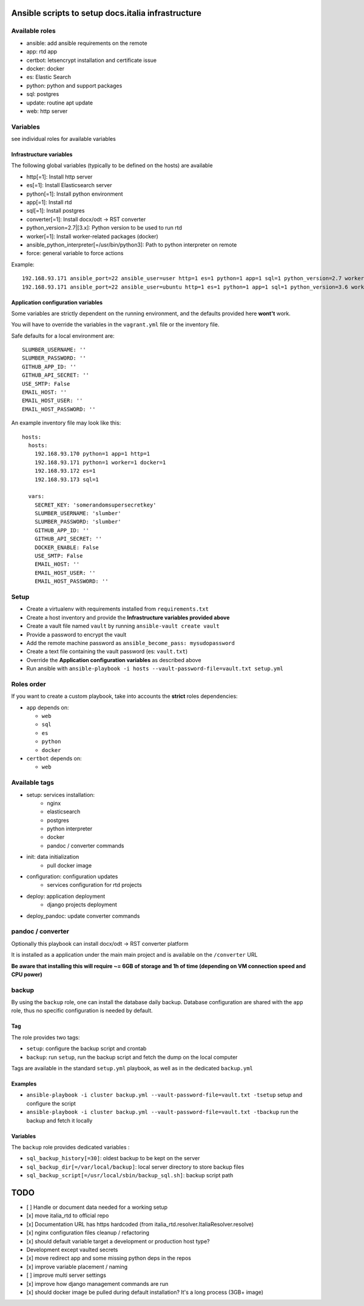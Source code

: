 ===================================================
Ansible scripts to setup docs.italia infrastructure
===================================================

Available roles
===============

* ansible: add ansible requirements on the remote
* app: rtd app
* certbot: letsencrypt installation and certificate issue
* docker: docker
* es: Elastic Search
* python: python and support packages
* sql: postgres
* update: routine apt update
* web: http server

Variables
=========

see individual roles for available variables

Infrastructure variables
************************

The following global variables (typically to be defined on the hosts) are available

* http[=1]: Install http server
* es[=1]: Install Elasticsearch server
* python[=1]: Install python environment
* app[=1]: Install rtd
* sql[=1]: Install postgres
* converter[=1]: Install docx/odt -> RST converter
* python_version=2.7|[3.x]: Python version to be used to run rtd
* worker[=1]: Install worker-related packages (docker)
* ansible_python_interpreter[=/usr/bin/python3]: Path to python interpreter on remote
* force: general variable to force actions

Example::

    192.168.93.171 ansible_port=22 ansible_user=user http=1 es=1 python=1 app=1 sql=1 python_version=2.7 worker=1 docker=1 ansible_python_interpreter=/usr/bin/python2
    192.168.93.171 ansible_port=22 ansible_user=ubuntu http=1 es=1 python=1 app=1 sql=1 python_version=3.6 worker=1 docker=1 ansible_python_interpreter=/usr/bin/python3 rtd_domain=my.domain.it rtd_baseurl=my.domain.it rtd_proto=http converter=1 converter_branch=master docker_version=18.06.0~ce~3-0~ubuntu



Application configuration variables
***********************************

Some variables are strictly dependent on the running environment, and the defaults provided here **wont't** work.

You will have to override the variables in the ``vagrant.yml`` file or the inventory file.

Safe defaults for a local environment are::

    SLUMBER_USERNAME: ''
    SLUMBER_PASSWORD: ''
    GITHUB_APP_ID: ''
    GITHUB_API_SECRET: ''
    USE_SMTP: False
    EMAIL_HOST: ''
    EMAIL_HOST_USER: ''
    EMAIL_HOST_PASSWORD: ''


An example inventory file may look like this::

    hosts:
      hosts:
        192.168.93.170 python=1 app=1 http=1
        192.168.93.171 python=1 worker=1 docker=1
        192.168.93.172 es=1
        192.168.93.173 sql=1

      vars:
        SECRET_KEY: 'somerandomsupersecretkey'
        SLUMBER_USERNAME: 'slumber'
        SLUMBER_PASSWORD: 'slumber'
        GITHUB_APP_ID: ''
        GITHUB_API_SECRET: ''
        DOCKER_ENABLE: False
        USE_SMTP: False
        EMAIL_HOST: ''
        EMAIL_HOST_USER: ''
        EMAIL_HOST_PASSWORD: ''


Setup
=====

* Create a virtualenv with requirements installed from ``requirements.txt``
* Create a host inventory and provide the **Infrastructure variables provided above**
* Create a vault file named ``vault`` by running ``ansible-vault create vault``
* Provide a password to encrypt the vault
* Add the remote machine password as ``ansible_become_pass: mysudopassword``
* Create a text file containing the vault password (es: ``vault.txt``)
* Override the **Application configuration variables** as described above
* Run ansible with ``ansible-playbook -i hosts --vault-password-file=vault.txt setup.yml``


Roles order
===========

If you want to create a custom playbook, take into accounts the **strict** roles dependencies:

* ``app`` depends on:

  * ``web``
  * ``sql``
  * ``es``
  * ``python``
  * ``docker``

* ``certbot`` depends on:

  * ``web``

Available tags
==============

* setup: services installation:
    * nginx
    * elasticsearch
    * postgres
    * python interpreter
    * docker
    * pandoc / converter commands

* init: data initialization
    * pull docker image

* configuration: configuration updates
    * services configuration for rtd projects

* deploy: application deployment
    * django projects deployment

* deploy_pandoc: update converter commands


pandoc / converter
==================

Optionally this playbook can install docx/odt -> RST converter platform

It is installed as a application under the main main project and is available on the ``/converter`` URL

**Be aware that installing this will require ~= 6GB of storage and 1h of time (depending on VM connection speed and CPU power)**

backup
======

By using the ``backup`` role, one can install the database daily backup. Database configuration are shared with the ``app`` role,
thus no specific configuration is needed by default.

Tag
***

The role provides two tags:

* ``setup``: configure the backup script and crontab
* ``backup``: run ``setup``, run the backup script and fetch the dump on the local computer

Tags are available in the standard ``setup.yml`` playbook, as well as in the dedicated ``backup.yml``

Examples
********

* ``ansible-playbook -i cluster backup.yml --vault-password-file=vault.txt -tsetup`` setup and configure the script
* ``ansible-playbook -i cluster backup.yml --vault-password-file=vault.txt -tbackup`` run the backup and fetch it locally

Variables
*********

The ``backup`` role provides dedicated variables :

* ``sql_backup_history[=30]``: oldest backup to be kept on the server
* ``sql_backup_dir[=/var/local/backup]``: local server directory to store backup files
* ``sql_backup_script[=/usr/local/sbin/backup_sql.sh]``: backup script path

====
TODO
====

* [ ] Handle or document data needed for a working setup
* [x] move italia_rtd to official repo
* [x] Documentation URL has https hardcoded (from italia_rtd.resolver.ItaliaResolver.resolve)
* [x] nginx configuration files cleanup / refactoring
* [x] should default variable target a development or production host type?

* Development except vaulted secrets
* [x] move redirect app and some missing python deps in the repos
* [x] improve variable placement / naming
* [ ] improve multi server settings
* [x] improve how django management commands are run
* [x] should docker image be pulled during default installation? It's a long process (3GB+ image)
